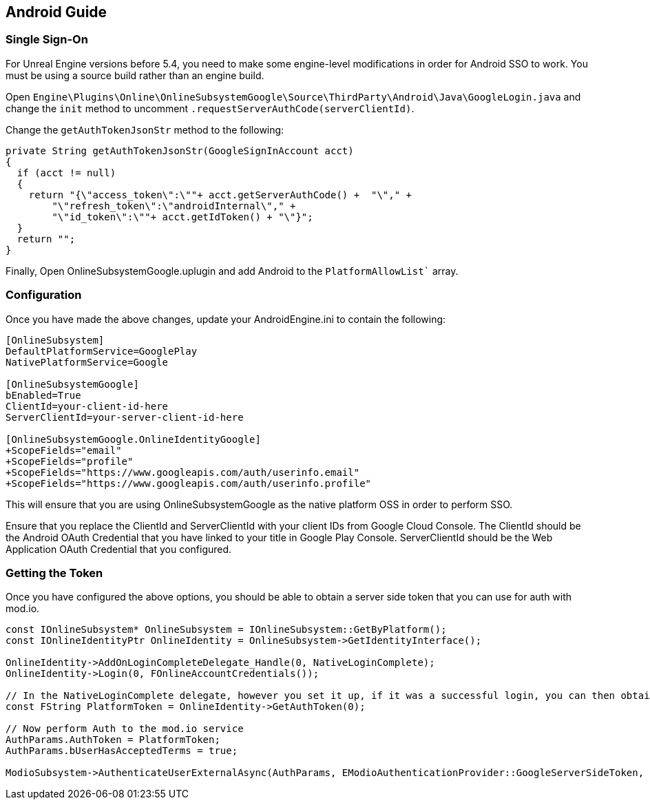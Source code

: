 == Android Guide

=== Single Sign-On

For Unreal Engine versions before 5.4, you need to make some engine-level modifications in order for Android SSO to work. You must be using a source build rather than an engine build.

Open `Engine\Plugins\Online\OnlineSubsystemGoogle\Source\ThirdParty\Android\Java\GoogleLogin.java` and change the `init` method to uncomment `.requestServerAuthCode(serverClientId)`.

Change the `getAuthTokenJsonStr` method to the following:

[source,c++]
----
private String getAuthTokenJsonStr(GoogleSignInAccount acct)
{
  if (acct != null)
  {
    return "{\"access_token\":\""+ acct.getServerAuthCode() +  "\"," +
        "\"refresh_token\":\"androidInternal\"," +
        "\"id_token\":\""+ acct.getIdToken() + "\"}";
  }
  return "";
}
----

Finally, Open OnlineSubsystemGoogle.uplugin and add Android to the `PlatformAllowList`` array.

=== Configuration

Once you have made the above changes, update your AndroidEngine.ini to contain the following:

[source]
----
[OnlineSubsystem]
DefaultPlatformService=GooglePlay
NativePlatformService=Google

[OnlineSubsystemGoogle]
bEnabled=True
ClientId=your-client-id-here
ServerClientId=your-server-client-id-here

[OnlineSubsystemGoogle.OnlineIdentityGoogle]
+ScopeFields="email"
+ScopeFields="profile"
+ScopeFields="https://www.googleapis.com/auth/userinfo.email"
+ScopeFields="https://www.googleapis.com/auth/userinfo.profile"
----

This will ensure that you are using OnlineSubsystemGoogle as the native platform OSS in order to perform SSO.

Ensure that you replace the ClientId and ServerClientId with your client IDs from Google Cloud Console. The ClientId should be the Android OAuth Credential that you have linked to your title in Google Play Console. ServerClientId should be the Web Application OAuth Credential that you configured.

=== Getting the Token

Once you have configured the above options, you should be able to obtain a server side token that you can use for auth with mod.io.

[source,c++]
----
const IOnlineSubsystem* OnlineSubsystem = IOnlineSubsystem::GetByPlatform();
const IOnlineIdentityPtr OnlineIdentity = OnlineSubsystem->GetIdentityInterface();

OnlineIdentity->AddOnLoginCompleteDelegate_Handle(0, NativeLoginComplete);
OnlineIdentity->Login(0, FOnlineAccountCredentials());

// In the NativeLoginComplete delegate, however you set it up, if it was a successful login, you can then obtain the Server Auth Token as follows:
const FString PlatformToken = OnlineIdentity->GetAuthToken(0);

// Now perform Auth to the mod.io service
AuthParams.AuthToken = PlatformToken;
AuthParams.bUserHasAcceptedTerms = true;
            
ModioSubsystem->AuthenticateUserExternalAsync(AuthParams, EModioAuthenticationProvider::GoogleServerSideToken, FOnErrorOnlyDelegateFast::CreateUObject(this, OnAuthenticationComplete));
----